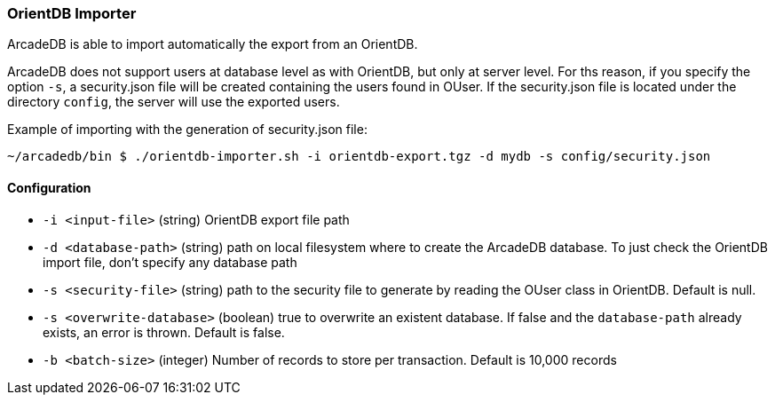 
[[OrientDB-Importer]]
=== OrientDB Importer

ArcadeDB is able to import automatically the export from an OrientDB.

ArcadeDB does not support users at database level as with OrientDB, but only at server level. For ths reason, if you specify the option `-s`, a security.json file will be created containing the users found in OUser. If the security.json file is located under the directory `config`, the server will use the exported users.

Example of importing with the generation of security.json file:

```
~/arcadedb/bin $ ./orientdb-importer.sh -i orientdb-export.tgz -d mydb -s config/security.json
```

==== Configuration

- `-i <input-file>`    (string) OrientDB export file path
- `-d <database-path>` (string) path on local filesystem where to create the ArcadeDB database. To just check the OrientDB import file, don't specify any database path
- `-s <security-file>` (string) path to the security file to generate by reading the OUser class in OrientDB. Default is null.
- `-s <overwrite-database>` (boolean) true to overwrite an existent database. If false and the `database-path` already exists, an error is thrown. Default is false.
- `-b <batch-size>` (integer) Number of records to store per transaction. Default is 10,000 records

